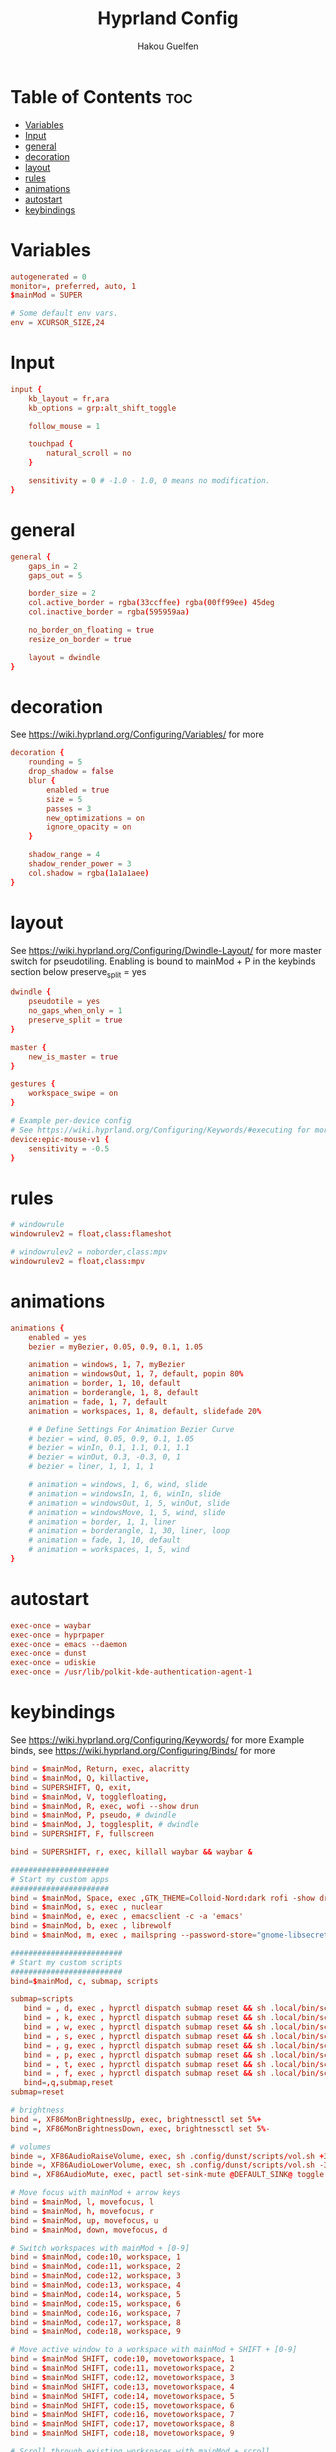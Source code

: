 #+title: Hyprland Config
#+author: Hakou Guelfen
#+EMAIL: hakoudev@gmail.com
#+DESCRIPTION: literate config for hyprland window manager for wayland protocol
#+property: header-args :tangle hyprland.conf
#+auto_tangle: t
#+STARTUP: showeverything

* Table of Contents :toc:
- [[#variables][Variables]]
- [[#input][Input]]
- [[#general][general]]
- [[#decoration][decoration]]
- [[#layout][layout]]
- [[#rules][rules]]
- [[#animations][animations]]
- [[#autostart][autostart]]
- [[#keybindings][keybindings]]

* Variables
 #+begin_src conf
autogenerated = 0
monitor=, preferred, auto, 1
$mainMod = SUPER

# Some default env vars.
env = XCURSOR_SIZE,24
 #+end_src

* Input
 #+begin_src conf
input {
    kb_layout = fr,ara
    kb_options = grp:alt_shift_toggle

    follow_mouse = 1

    touchpad {
        natural_scroll = no
    }

    sensitivity = 0 # -1.0 - 1.0, 0 means no modification.
}
 #+end_src

* general
#+begin_src conf
general {
    gaps_in = 2
    gaps_out = 5

    border_size = 2
    col.active_border = rgba(33ccffee) rgba(00ff99ee) 45deg
    col.inactive_border = rgba(595959aa)

    no_border_on_floating = true
    resize_on_border = true

    layout = dwindle
}
#+end_src

* decoration
See https://wiki.hyprland.org/Configuring/Variables/ for more

#+begin_src conf
decoration {
    rounding = 5
    drop_shadow = false
    blur {
        enabled = true
        size = 5
        passes = 3
        new_optimizations = on
        ignore_opacity = on
    }

    shadow_range = 4
    shadow_render_power = 3
    col.shadow = rgba(1a1a1aee)
}
#+end_src

* layout
See https://wiki.hyprland.org/Configuring/Dwindle-Layout/ for more
master switch for pseudotiling. Enabling is bound to mainMod + P in the keybinds section below preserve_split = yes

#+begin_src conf
dwindle {
    pseudotile = yes
    no_gaps_when_only = 1
    preserve_split = true
}

master {
    new_is_master = true
}

gestures {
    workspace_swipe = on
}

# Example per-device config
# See https://wiki.hyprland.org/Configuring/Keywords/#executing for more
device:epic-mouse-v1 {
    sensitivity = -0.5
}
#+end_src

* rules
#+begin_src conf
# windowrule
windowrulev2 = float,class:flameshot

# windowrulev2 = noborder,class:mpv
windowrulev2 = float,class:mpv

#+end_src

* animations
#+begin_src conf
animations {
    enabled = yes
    bezier = myBezier, 0.05, 0.9, 0.1, 1.05

    animation = windows, 1, 7, myBezier
    animation = windowsOut, 1, 7, default, popin 80%
    animation = border, 1, 10, default
    animation = borderangle, 1, 8, default
    animation = fade, 1, 7, default
    animation = workspaces, 1, 8, default, slidefade 20%

    # # Define Settings For Animation Bezier Curve
    # bezier = wind, 0.05, 0.9, 0.1, 1.05
    # bezier = winIn, 0.1, 1.1, 0.1, 1.1
    # bezier = winOut, 0.3, -0.3, 0, 1
    # bezier = liner, 1, 1, 1, 1

    # animation = windows, 1, 6, wind, slide
    # animation = windowsIn, 1, 6, winIn, slide
    # animation = windowsOut, 1, 5, winOut, slide
    # animation = windowsMove, 1, 5, wind, slide
    # animation = border, 1, 1, liner
    # animation = borderangle, 1, 30, liner, loop
    # animation = fade, 1, 10, default
    # animation = workspaces, 1, 5, wind
}
#+end_src

* autostart
#+begin_src conf
exec-once = waybar
exec-once = hyprpaper
exec-once = emacs --daemon
exec-once = dunst
exec-once = udiskie
exec-once = /usr/lib/polkit-kde-authentication-agent-1
#+end_src

* keybindings
See https://wiki.hyprland.org/Configuring/Keywords/ for more
Example binds, see https://wiki.hyprland.org/Configuring/Binds/ for more

#+begin_src conf
bind = $mainMod, Return, exec, alacritty
bind = $mainMod, Q, killactive,
bind = SUPERSHIFT, Q, exit,
bind = $mainMod, V, togglefloating,
bind = $mainMod, R, exec, wofi --show drun
bind = $mainMod, P, pseudo, # dwindle
bind = $mainMod, J, togglesplit, # dwindle
bind = SUPERSHIFT, F, fullscreen

bind = SUPERSHIFT, r, exec, killall waybar && waybar &

######################
# Start my custom apps
######################
bind = $mainMod, Space, exec ,GTK_THEME=Colloid-Nord:dark rofi -show drun
bind = $mainMod, s, exec , nuclear
bind = $mainMod, e, exec , emacsclient -c -a 'emacs'
bind = $mainMod, b, exec , librewolf
bind = $mainMod, m, exec , mailspring --password-store="gnome-libsecret"

#########################
# Start my custom scripts
#########################
bind=$mainMod, c, submap, scripts

submap=scripts
   bind = , d, exec , hyprctl dispatch submap reset && sh .local/bin/scripts/docs.sh
   bind = , k, exec , hyprctl dispatch submap reset && sh .local/bin/scripts/killproccess.sh
   bind = , w, exec , hyprctl dispatch submap reset && sh .local/bin/scripts/wifi.sh
   bind = , s, exec , hyprctl dispatch submap reset && sh .local/bin/scripts/surf.sh
   bind = , g, exec , hyprctl dispatch submap reset && sh .local/bin/scripts/github.sh
   bind = , p, exec , hyprctl dispatch submap reset && sh .local/bin/scripts/power.sh
   bind = , t, exec , hyprctl dispatch submap reset && sh .local/bin/scripts/tv.sh
   bind = , f, exec , hyprctl dispatch submap reset && sh .local/bin/scripts/screenshot.sh
   bind=,q,submap,reset
submap=reset

# brightness
bind =, XF86MonBrightnessUp, exec, brightnessctl set 5%+
bind =, XF86MonBrightnessDown, exec, brightnessctl set 5%-

# volumes
binde =, XF86AudioRaiseVolume, exec, sh .config/dunst/scripts/vol.sh +3%
binde =, XF86AudioLowerVolume, exec, sh .config/dunst/scripts/vol.sh -3%
bind =, XF86AudioMute, exec, pactl set-sink-mute @DEFAULT_SINK@ toggle

# Move focus with mainMod + arrow keys
bind = $mainMod, l, movefocus, l
bind = $mainMod, h, movefocus, r
bind = $mainMod, up, movefocus, u
bind = $mainMod, down, movefocus, d

# Switch workspaces with mainMod + [0-9]
bind = $mainMod, code:10, workspace, 1
bind = $mainMod, code:11, workspace, 2
bind = $mainMod, code:12, workspace, 3
bind = $mainMod, code:13, workspace, 4
bind = $mainMod, code:14, workspace, 5
bind = $mainMod, code:15, workspace, 6
bind = $mainMod, code:16, workspace, 7
bind = $mainMod, code:17, workspace, 8
bind = $mainMod, code:18, workspace, 9

# Move active window to a workspace with mainMod + SHIFT + [0-9]
bind = $mainMod SHIFT, code:10, movetoworkspace, 1
bind = $mainMod SHIFT, code:11, movetoworkspace, 2
bind = $mainMod SHIFT, code:12, movetoworkspace, 3
bind = $mainMod SHIFT, code:13, movetoworkspace, 4
bind = $mainMod SHIFT, code:14, movetoworkspace, 5
bind = $mainMod SHIFT, code:15, movetoworkspace, 6
bind = $mainMod SHIFT, code:16, movetoworkspace, 7
bind = $mainMod SHIFT, code:17, movetoworkspace, 8
bind = $mainMod SHIFT, code:18, movetoworkspace, 9

# Scroll through existing workspaces with mainMod + scroll
bind = $mainMod, mouse_down, workspace, e+1
bind = $mainMod, mouse_up, workspace, e-1

# Move/resize windows with mainMod + LMB/RMB and dragging
bindm = $mainMod, mouse:272, movewindow
bindm = $mainMod, mouse:273, resizewindow
#+end_src
